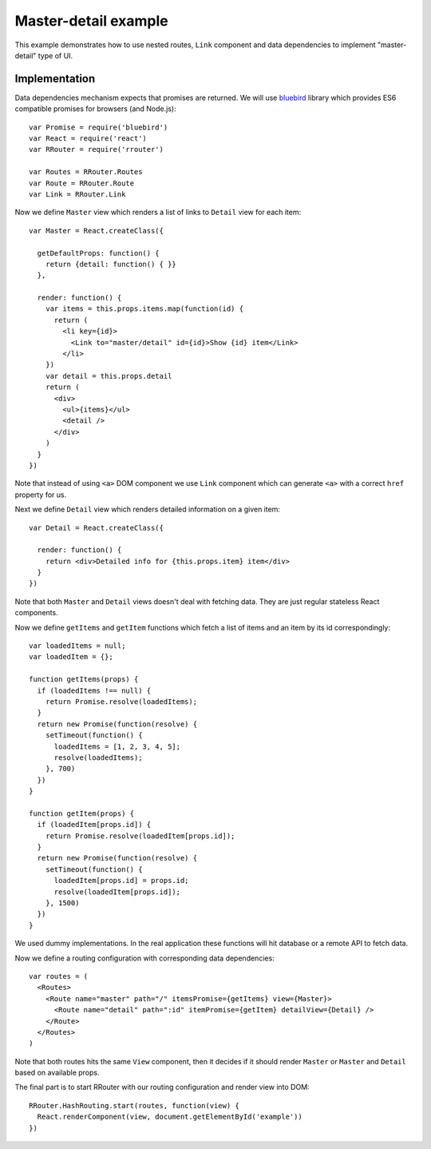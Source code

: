 Master-detail example
=====================

This example demonstrates how to use nested routes, ``Link`` component and data
dependencies to implement "master-detail" type of UI.

.. raw:: html

    <div style="margin-bottom: 1em;" id="example"></div>
    <script>
      window.onload = function() {
        var Promise = require('bluebird')
        var React = require('react')
        var RRouter = require('rrouter')
        var Routes = RRouter.Routes
        var Route = RRouter.Route
        var Link = RRouter.Link

        var Master = React.createClass({

          getDefaultProps: function() {
            return {detail: function() { }}
          },

          render: function() {
            if (this.props.items) {
              var items = this.props.items.map(function(id, index) {
                return React.DOM.li({key: index},
                  Link({to: 'master/detail', id: id}, "Show ", id, " item"))
              })
              return React.DOM.div(null,
                React.DOM.ul(null, items),
                this.props.detail()
              )
            } else {
              return React.DOM.div(null, 'Loading...')
            }
          }
        })

        var Detail = React.createClass({

          render: function() {
            if (this.props.item !== undefined) {
              return React.DOM.div(null, "Detailed info for ", this.props.item, " item")
            } else {
              return React.DOM.div(null, "Loading...")
            }
          }
        })

        var loadedItems = null;
        var loadedItem = {};

        function getItems(props) {
          if (loadedItems !== null) {
            return Promise.resolve(loadedItems);
          }
          return new Promise(function(resolve) {
            setTimeout(function() {
              loadedItems = [1, 2, 3, 4, 5];
              resolve(loadedItems);
            }, 700)
          })
        }

        function getItem(props) {
          if (loadedItem[props.id]) {
            return Promise.resolve(loadedItem[props.id]);
          }
          return new Promise(function(resolve) {
            setTimeout(function() {
              loadedItem[props.id] = props.id;
              resolve(loadedItem[props.id]);
            }, 1500)
          })
        }

        var routes = Routes(null,
          Route({name: 'master', path: '/', itemsPromise: getItems, view: Master},
            Route({name: 'detail', path: ':id', itemPromise: getItem, detailView: Detail})
          )
        )

        RRouter.HashRouting.start(routes, function(view) {
          React.renderComponent(view, document.getElementById('example'))
        })
      }
    </script>

Implementation
--------------

Data dependencies mechanism expects that promises are returned. We will use
bluebird_ library which provides ES6 compatible promises for browsers (and
Node.js)::

  var Promise = require('bluebird')
  var React = require('react')
  var RRouter = require('rrouter')

  var Routes = RRouter.Routes
  var Route = RRouter.Route
  var Link = RRouter.Link

Now we define ``Master`` view which renders a list of links to ``Detail`` view
for each item::

  var Master = React.createClass({

    getDefaultProps: function() {
      return {detail: function() { }}
    },

    render: function() {
      var items = this.props.items.map(function(id) {
        return (
          <li key={id}>
            <Link to="master/detail" id={id}>Show {id} item</Link>
          </li>
      })
      var detail = this.props.detail
      return (
        <div>
          <ul>{items}</ul>
          <detail />
        </div>
      )
    }
  })

Note that instead of using ``<a>`` DOM component we use ``Link`` component which
can generate ``<a>`` with a correct ``href`` property for us.

Next we define ``Detail`` view which renders detailed information on a given
item::

  var Detail = React.createClass({

    render: function() {
      return <div>Detailed info for {this.props.item} item</div>
    }
  })

Note that both ``Master`` and ``Detail`` views doesn't deal with fetching data.
They are just regular stateless React components.

Now we define ``getItems`` and ``getItem`` functions which fetch a list of items
and an item by its id correspondingly::

  var loadedItems = null;
  var loadedItem = {};

  function getItems(props) {
    if (loadedItems !== null) {
      return Promise.resolve(loadedItems);
    }
    return new Promise(function(resolve) {
      setTimeout(function() {
        loadedItems = [1, 2, 3, 4, 5];
        resolve(loadedItems);
      }, 700)
    })
  }

  function getItem(props) {
    if (loadedItem[props.id]) {
      return Promise.resolve(loadedItem[props.id]);
    }
    return new Promise(function(resolve) {
      setTimeout(function() {
        loadedItem[props.id] = props.id;
        resolve(loadedItem[props.id]);
      }, 1500)
    })
  }

We used dummy implementations. In the real application these functions will hit
database or a remote API to fetch data.

Now we define a routing configuration with corresponding data dependencies::

  var routes = (
    <Routes>
      <Route name="master" path="/" itemsPromise={getItems} view={Master}>
        <Route name="detail" path=":id" itemPromise={getItem} detailView={Detail} />
      </Route>
    </Routes>
  )

Note that both routes hits the same ``View`` component, then it decides if it
should render ``Master`` or ``Master`` and ``Detail`` based on available props.

The final part is to start RRouter with our routing configuration and render
view into DOM::

  RRouter.HashRouting.start(routes, function(view) {
    React.renderComponent(view, document.getElementById('example'))
  })

.. _bluebird: https://github.com/petkaantonov/bluebird
